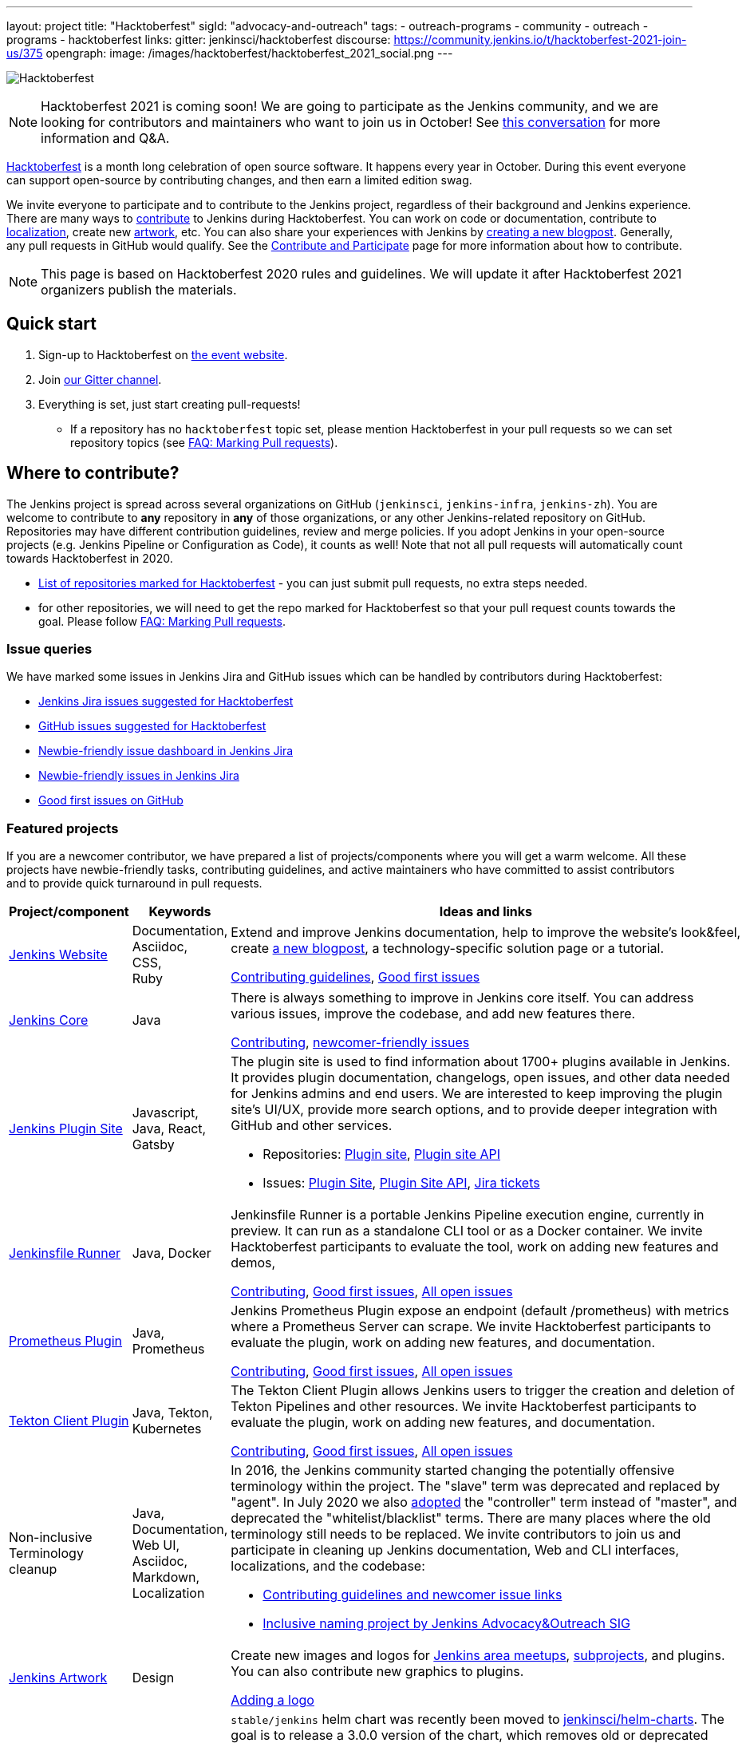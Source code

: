 ---
layout: project
title: "Hacktoberfest"
sigId: "advocacy-and-outreach"
tags:
  - outreach-programs
  - community
  - outreach
  - programs
  - hacktoberfest
links:
  gitter: jenkinsci/hacktoberfest
  discourse: https://community.jenkins.io/t/hacktoberfest-2021-join-us/375
opengraph:
  image: /images/hacktoberfest/hacktoberfest_2021_social.png
---

image:/images/hacktoberfest/logo-hacktoberfest-2021-full.svg[Hacktoberfest, role=center]

NOTE: Hacktoberfest 2021 is coming soon! We are going to participate as the Jenkins community,
and we are looking for contributors and maintainers who want to join us in October!
See link:https://community.jenkins.io/t/hacktoberfest-2021-join-us/375[this conversation] for more information and Q&A.

link:https://hacktoberfest.digitalocean.com/[Hacktoberfest]
is a month long celebration of open source software.
It happens every year in October.
During this event everyone can support open-source by contributing changes, and then earn a limited edition swag.

We invite everyone to participate and to contribute to the Jenkins project,
regardless of their background and Jenkins experience.
There are many ways to
link:/participate/[contribute] to Jenkins during Hacktoberfest.
You can work on code or documentation,
contribute to link:https://wiki.jenkins.io/display/JENKINS/Internationalization[localization],
create new link:/artwork[artwork], etc.
You can also share your experiences with Jenkins by link:https://github.com/jenkins-infra/jenkins.io/blob/master/CONTRIBUTING.adoc#adding-a-blog-post[creating a new blogpost].
Generally, any pull requests in GitHub would qualify.
See the link:/participate/[Contribute and Participate] page for more information about how to contribute.

NOTE: This page is based on Hacktoberfest 2020 rules and guidelines.
We will update it after Hacktoberfest 2021 organizers publish the materials.

== Quick start

1. Sign-up to Hacktoberfest on link:https://hacktoberfest.digitalocean.com[the event website].
2. Join link:https://gitter.im/jenkinsci/hacktoberfest[our Gitter channel].
3. Everything is set, just start creating pull-requests!
** If a repository has no `hacktoberfest` topic set,
   please mention Hacktoberfest in your pull requests so we can set repository topics
   (see link:/events/hacktoberfest/faq/#how-do-i-mark-my-pull-requests[FAQ: Marking Pull requests]).

== Where to contribute?

The Jenkins project is spread across several organizations on GitHub (`jenkinsci`, `jenkins-infra`, `jenkins-zh`).
You are welcome to contribute to **any** repository in **any** of those organizations, or any other Jenkins-related repository on GitHub.
Repositories may have different contribution guidelines, review and merge policies.
If you adopt Jenkins in your open-source projects (e.g. Jenkins Pipeline or Configuration as Code),
it counts as well!
Note that not all pull requests will automatically count towards Hacktoberfest in 2020.

* link:https://github.com/search?q=org%3Ajenkinsci+org%3Ajenkins-infra+org%3Ajenkins-zh+org%3Astapler+topic%3Ahacktoberfest[List of repositories marked for Hacktoberfest] -
  you can just submit pull requests, no extra steps needed.
* for other repositories, we will need to get the repo marked for Hacktoberfest so that your pull request counts towards the goal.
  Please follow link:/events/hacktoberfest/faq/#how-do-i-mark-my-pull-requests[FAQ: Marking Pull requests].

=== Issue queries

We have marked some issues in Jenkins Jira and GitHub issues which can be handled by contributors during Hacktoberfest:

* link:https://issues.jenkins.io/issues/?jql=labels%20%3D%20hacktoberfest%20and%20status%20in%20(Open%2C%20%22To%20Do%22%2C%20Reopened)[Jenkins Jira issues suggested for Hacktoberfest]
* link:https://github.com/search?q=org%3Ajenkinsci+org%3Ajenkins-infra+org%3Ajenkins-zh+is%3Aissue+is%3Aopen+label%3Ahacktoberfest[GitHub issues suggested for Hacktoberfest]
* link:https://issues.jenkins.io/secure/Dashboard.jspa?selectPageId=19342[Newbie-friendly issue dashboard in Jenkins Jira]
* link:https://issues.jenkins.io/issues/?jql=labels%20%3D%20newbie-friendly%20and%20status%20in%20(Open%2C%20%22To%20Do%22%2C%20Reopened)[Newbie-friendly issues in Jenkins Jira]
* link:https://github.com/search?q=org%3Ajenkinsci+org%3Ajenkins-infra+org%3Ajenkins-zh+is%3Aissue+is%3Aopen+label%3A%22good+first+issue%22[Good first issues on GitHub]

=== Featured projects

If you are a newcomer contributor, we have prepared a list of projects/components where you will get a warm welcome.
All these projects have newbie-friendly tasks, contributing guidelines, and active maintainers
who have committed to assist contributors and to provide quick turnaround in pull requests.

[frame="topbot",grid="all",options="header",cols="30%,15%,55%"]
|=========================================================
|Project/component | Keywords | Ideas and links

| link:https://jenkins.io[Jenkins Website]
| Documentation, +
  Asciidoc, +
  CSS, +
  Ruby
| Extend and improve Jenkins documentation, help to improve the website's look&feel, create link:/blog/[a new blogpost], a technology-specific solution page or a tutorial.

  link:https://github.com/jenkins-infra/jenkins.io/blob/master/CONTRIBUTING.adoc[Contributing guidelines],
  link:https://github.com/jenkins-infra/jenkins.io/issues?q=is%3Aopen+is%3Aissue+label%3A%22good+first+issue%22[Good first issues]

| link:https://github.com/jenkinsci/jenkins[Jenkins Core]
| Java
| There is always something to improve in Jenkins core itself.
  You can address various issues, improve the codebase,
  and add new features there.

  link:https://github.com/jenkinsci/jenkins/blob/master/CONTRIBUTING.md[Contributing],
  link:https://issues.jenkins.io/issues/?jql=project%20%3D%20JENKINS%20AND%20status%20in%20(Open%2C%20%22In%20Progress%22%2C%20Reopened)%20AND%20labels%20in%20(newbie-friendly)%20AND%20component%20in%20(core)[newcomer-friendly issues]

| link:http://plugins.jenkins.io/[Jenkins Plugin Site]
| Javascript, Java, React, Gatsby
a| The plugin site is used to find information about 1700+ plugins available in Jenkins.
   It provides plugin documentation, changelogs, open issues, and other data needed for Jenkins admins and end users.
   We are interested to keep improving the plugin site's UI/UX,
   provide more search options, and to provide deeper integration with GitHub and other services.

  * Repositories: link:https://github.com/jenkins-infra/plugin-site[Plugin site], link:https://github.com/jenkins-infra/plugin-site-api/[Plugin site API]
  * Issues: link:https://github.com/jenkins-infra/plugin-site/issues[Plugin Site], link:https://github.com/jenkins-infra/plugin-site-api/issues[Plugin Site API], link:https://issues.jenkins.io/issues/?jql=project%20%3D%20WEBSITE%20AND%20component%20%3D%20plugin-site%20AND%20status%20%3D%20%22To%20Do%22%20%20[Jira tickets]

| link:https://github.com/jenkinsci/jenkinsfile-runner[Jenkinsfile Runner]
| Java, Docker
| Jenkinsfile Runner is a portable Jenkins Pipeline execution engine, currently in preview.
  It can run as a standalone CLI tool or as a Docker container.
  We invite Hacktoberfest participants to evaluate the tool,
  work on adding new features and demos,


  link:https://github.com/jenkinsci/jenkinsfile-runner/blob/master/CONTRIBUTING.adoc[Contributing],
  link:https://github.com/jenkinsci/jenkinsfile-runner/issues?q=is%3Aissue+is%3Aopen+label%3A%22good+first+issue%22[Good first issues],
  link:https://github.com/jenkinsci/jenkinsfile-runner/issues[All open issues]

| link:https://github.com/jenkinsci/prometheus-plugin[Prometheus Plugin]
| Java, Prometheus
| Jenkins Prometheus Plugin expose an endpoint (default /prometheus) with metrics where a Prometheus Server can scrape.
  We invite Hacktoberfest participants to evaluate the plugin,
  work on adding new features, and documentation.


  link:https://github.com/jenkinsci/prometheus-plugin/blob/master/.github/CONTRIBUTING.md[Contributing],
  link:https://github.com/jenkinsci/prometheus-plugin/issues?q=is%3Aissue+is%3Aopen+label%3A%22Good+First+Issue%22[Good first issues],
  link:https://github.com/jenkinsci/prometheus-plugin/issues[All open issues]

| link:https://github.com/jenkinsci/tekton-client-plugin[Tekton Client Plugin]
| Java, Tekton, Kubernetes
| The Tekton Client Plugin allows Jenkins users to trigger the creation and deletion of Tekton Pipelines and other resources.
  We invite Hacktoberfest participants to evaluate the plugin,
  work on adding new features, and documentation.


  link:https://github.com/jenkinsci/tekton-client-plugin/blob/master/CONTRIBUTING.md[Contributing],
  link:https://github.com/jenkinsci/tekton-client-plugin/issues?q=is%3Aissue+is%3Aopen+label%3A%22good+first+issue%22[Good first issues],
  link:https://github.com/jenkinsci/tekton-client-plugin/issues[All open issues]

| Non-inclusive Terminology cleanup
| Java, Documentation, Web UI, Asciidoc, Markdown, Localization
a| In 2016, the Jenkins community started changing the potentially offensive terminology within the project.
  The "slave" term was deprecated and replaced by "agent".
  In July 2020 we also link:https://cd.foundation/blog/2020/08/25/jenkins-terminology-changes/[adopted] the "controller" term instead of "master", and deprecated the "whitelist/blacklist" terms.
  There are many places where the old terminology still needs to be replaced.
  We invite contributors to join us and participate in cleaning up Jenkins documentation, Web and CLI interfaces, localizations, and the codebase:

  * link:https://community.jenkins.io/t/jenkins-terminology-cleanup-initiative-coordination/180[Contributing guidelines and newcomer issue links]
  * link:/sigs/advocacy-and-outreach/#inclusive-namingg[Inclusive naming project by Jenkins Advocacy&Outreach SIG]

| link:/artwork[Jenkins Artwork]
| Design
| Create new images and logos for link:/projects/jam/[Jenkins area meetups],
  link:/projects/[subprojects], and plugins.
  You can also contribute new graphics to plugins.

  link:https://github.com/jenkins-infra/jenkins.io/blob/master/CONTRIBUTING.adoc#adding-a-logo[Adding a logo]


| link:https://github.com/jenkinsci/helm-charts[Jenkins Helm Chart]
| Kubernetes, Helm, Documentation
a| `stable/jenkins` helm chart was recently been moved to link:https://github.com/jenkinsci/helm-charts[jenkinsci/helm-charts].
  The goal is to release a 3.0.0 version of the chart, which removes old or deprecated configuration options, simplifies the Chart and makes it easier to use.
  Here are some ideas:

  * Remove offensive terms
  * Use WebSockets to connect agents
  * Improve it's documentation
  * Use link:https://github.com/jenkinsci/plugin-installation-manager-tool[Plugin Installation Manager Tool] to download plugins
  * Remove helm.sh/chart labels or introduce an option to remove them to have fewer changes when using GitOps

link:https://github.com/jenkinsci/helm-charts/milestone/1[v3.0.0 release],
link:https://github.com/jenkinsci/helm-charts/issues?q=is%3Aissue+is%3Aopen+label%3A%22good+first+issue%22[good first issues],
link:https://github.com/jenkinsci/helm-charts/issues?q=is%3Aissue+is%3Aopen+label%3Adocumentation[documentation tasks]

| link:/sigs/docs/#plugin-documentation-on-github[Plugin docs on GitHub]
| Markdown, +
  Asciidoc
a| We are moving plugin documentation from https://wiki.jenkins.io/ to GitHub,
  and it is a great opportunity to create small pull requests that benefit all Jenkins users.

  * Migrate plugin documentation as documented in these link:/blog/2019/10/21/plugin-docs-on-github/[guidelines]).
  Plugins to convert can be found in the link:https://jenkins-wiki-exporter.jenkins.io/progress[Jenkins Wiki Exporter].
  * Move or improve existing documentation based on link:https://github.com/search?q=org%3Ajenkinsci+is%3Aissue+is%3Aopen+label%3Adocumentation[GitHub issues]
  * Review and renew the existing plugin documentation.  For example, cleanup the agent terminology usage as suggested in the jira:JENKINS-42816[] EPIC

link:https://issues.jenkins.io/issues/?jql=labels%20in%20(docs-sig%2C%20documentation)%20AND%20labels%20%3D%20newbie-friendly%20AND%20status%20in%20(Open%2C%20%22In%20Progress%22%2C%20Reopened)[Jira newcomer-friendly issues],
link:https://github.com/search?q=org%3Ajenkinsci+is%3Aissue+is%3Aopen+label%3A%22good+first+issue%22+label%3Adocumentation&type=Issues[GitHub good first issues]

| French translation
| Git, French, Jenkins developer tools
a| Improve coverage of French localization of the Jenkins web interface, including the Jenkins core and plugins.
The same is possible for other languages, let us know if you are interested!

  * Some proposal are listed in link:https://issues.jenkins.io/browse/JENKINS-66658[a dedicated Epic].
  * A topic is opened in the link:https://community.jenkins.io/t/topic-traduction-fr-pour-hacktoberfest-2021-sentez-vous-libre-de-me-rejoindre/405[French category of discourse].
  * Use and improve if needed link:https://www.jenkins.io/doc/book/using/using-local-language/[the language selection documentation]
  * Use and improve if needed link:https://www.jenkins.io/doc/developer/internationalization/[the internationalization documentation]
  * If you want to participate to other language than French you are welcome ! However it would be great if you can find some other person speaking the target language for reviews.
  * Add terms for controller/agent/.. (and previous naming) in a speaking language you are mastering in tables https://github.com/jenkinsci/jep/blob/master/jep/16/README.adoc#translations

| link:/projects/infrastructure/#pick-up-a-task[Jenkins Infrastructure]
| Asciidoctor, Docker, Github Actions, Jenkins Pipeline, Kubernetes, Markdown, Packer, Puppet, Python, Shell, YAML
a| An infrastructure is constantly moving forward: there are always dependencies to update,
security issues to fix, new feature to release, tools to improve, etc.

Any kind of contribution is welcome: from documentation to real life code.
Either you are a beginner in this area, or a veteran of sytem administration,
you are welcome to pick an issue and contribute!

* You might want to read the Jenkins Infrastructure's link:/projects/infrastructure/#contributing[Contributing Guide,window="_blank"]
* Ready for action? Look at the good first issues we have on the JIRA project at link:https://issues.jenkins.io/browse/INFRA-3074?jql=project%20%3D%20INFRA%20AND%20status%20in%20(Open%2C%20%22In%20Progress%22%2C%20Reopened)%20AND%20labels%20%3D%20newbie-friendly[newbie-friendly,window="_blank"]
* You can also browse the link:https://github.com/jenkins-infra[`https://github.com/jenkins-infra`,window="_blank"] GitHub organization and check for repositories and code.

|=========================================================


=== Experienced developers

If you are an established developer and want to create something new,
please don't let yourself to be blocked by the suggested topics!
Feel free to contribute to any area of Jenkins.
If you see any major functionality missing in Jenkins,
we invite you to create new plugins.
See the link:/doc/developer/tutorial/[Plugin Tutorial] and
link:/doc/developer/publishing/requesting-hosting/[Hosting Plugins] guidelines for more information.

[[local-events]]
== Events

Hacktoberfest is a fully online event this year.
Jenkins specific events for Hacktoberfest will be announced on the link:/events/[events page], in social media (link:https://twitter.com/jenkinsci[twitter] and link:https://www.linkedin.com/company/jenkins-project[LinkedIn]), and through the link:https://www.meetup.com/Jenkins-online-meetup/[Jenkins Online Meetup page].

We are also looking for event organizers and sponsorsS!
See our link:./event-kit[Event Kit]for more information and guidelines.

== FAQ

See link:/events/hacktoberfest/faq[Hacktoberfest in Jenkins FAQ].

== Resources

* Presentation: Contributing to Jenkins - It Is All About You (link:https://docs.google.com/presentation/d/1JHgVzWZAx95IsUAZp8OoyCQGGkrCjzUd7eblwd1Y-hA/edit?usp=sharing[slides])
* link:https://youtu.be/nLTfJOZG5kw?t=214[Jenkins in Hacktoberfest 2019]

== Contact us

* Gitter: link:https://gitter.im/jenkinsci/hacktoberfest[jenkinsci/hacktoberfest]
* GitHub: link:https://github.com/orgs/jenkinsci/teams/hacktoberfest[@jenkinsci/hacktoberfest], link:https://github.com/orgs/jenkins-infra/teams/hacktoberfest[@jenkins-infra/hacktoberfest]

== Previous years

* link:https://groups.google.com/g/jenkinsci-dev/c/pz3kqPnC2wA/m/-FJDJ8KKAgAJ[2020]
* link:/blog/2019/10/01/hacktoberfest/[2019]
* link:/blog/2018/10/01/hacktoberfest/[2018]
* link:/blog/2017/10/06/hacktoberfest/[2017]

////
// Need confirmation from maintainers before we add them to featured projects

| link:https://github.com/jenkinsci/configuration-as-code-plugin[Jenkins Configuration-as-Code]
| Java, +
  YAML
| Contribute to the trending JCasC plugin which allows configuring Jenkins using YAML configuration files: improve the codebase,
  create new demos or work on link:https://issues.jenkins.io/issues/?jql=project%20%3D%20JENKINS%20AND%20status%20in%20(Open%2C%20%22In%20Progress%22%2C%20Reopened)%20AND%20labels%20in%20(jcasc-compatibility)[plugin integrations].

  link:https://github.com/jenkinsci/configuration-as-code-plugin/blob/master/docs/CONTRIBUTING.md[Contributing to JCasC],
  link:https://github.com/jenkinsci/configuration-as-code-plugin/issues?q=is%3Aopen+is%3Aissue+label%3A%22good+first+issue%22[newbie-friendly issues on GitHub],
  link:https://issues.jenkins.io/issues/?filter=18649&jql=project%20%3D%20JENKINS%20AND%20status%20in%20(Open%2C%20Reopened)%20AND%20labels%20%3D%20newbie-friendly%20AND%20(labels%20in%20(jcasc-compatibility%2C%20jcasc-devtools-compatibility)%20or%20component%20in%20(configuration-as-code-plugin%2C%20configuration-as-code-groovy-plugin%2C%20configuration-as-code-secret-ssm-plugin)%20)[newbie-friendly issues in Jenkins Jira]

| link:https://github.com/jenkinsci/warnings-ng-plugin[Jenkins Warnings Next Generation Plugin]
| Java, +
  JS, +
  CSS, +
  Tests
| Contribute to the Warnings Next Generation plugin. The plugin collects compiler warnings or issues reported by static analysis tools and visualizes the results using modern JS libraries.
  Create new test cases, improve the layout and responsive design, or work on open link:https://issues.jenkins.io/issues/?filter=-1&jql=resolution%20%3D%20Unresolved%20AND%20component%20%3D%20warnings-ng-plugin%20AND%20labels%20in%20(newbie-friendly)%20order%20by%20updated%20DESC[newbie-friendly issues].

  link:https://github.com/jenkinsci/warnings-ng-plugin/blob/master/CONTRIBUTING.md[Contributing],
  link:https://github.com/jenkinsci/warnings-ng-plugin/blob/master/doc/Documentation.md[documentation],
  link:https://github.com/uhafner/warnings-ng-plugin-devenv[development environment],
  link:https://issues.jenkins.io/issues/?filter=-1&jql=resolution%20%3D%20Unresolved%20AND%20component%20%3D%20warnings-ng-plugin%20AND%20labels%20in%20(newbie-friendly)%20order%20by%20updated%20DESC[newbie-friendly issues]

| Gitlab integrations
| Java, +
  Gitlab, +
  Markdown
| Let's make Jenkins integration with Gitlab better!
  We invite everyone to work on
  plugin:gitlab-plugin[Gitlab], plugin:gitlab-api[Gitlab API], plugin:gitlab-branch-source[Gitlab Branch Source] and other plugins for Jenkins to add new features, fix issues and improve documentation.

  link:https://issues.jenkins.io/issues/?jql=labels%20%3D%20newbie-friendly%20and%20component%20in%20(gitlab-plugin%2C%20gitlab-api-plugin%2C%20gitlab-branch-source-plugin)%20and%20status%20in%20(Open%2C%20Reopened%2C%20%22To%20Do%22)[Newbie-friendly issues in Jira],
  link:https://github.com/jenkinsci/gitlab-plugin/issues?q=is%3Aissue+is%3Aopen+label%3Anewbie-friendly[GitHub issues for the Gitlab plugin]

| link:/sigs/chinese-localization/[Chinese Localization SIG]
| Documentation, +
  Asciidoc, +
  Java
| Contribute to the new link:https://github.com/jenkins-infra/cn.jenkins.io[Website] and
  the link:https://github.com/jenkinsci/localization-zh-cn-plugin[Simplified Chinese Localization plugin].

| link:https://github.com/jenkins-zh/jenkins-cli/[Jenkins CLI written in Go]
| Go, +
  REST API
| Try to supplement the documents or start from the link:https://github.com/jenkins-zh/jenkins-cli/issues?q=is%3Aissue+is%3Aopen+label%3Anewbie[newbie-friendly issues].

// End of need confirmation from maintainers before we add them to featured projects
////
